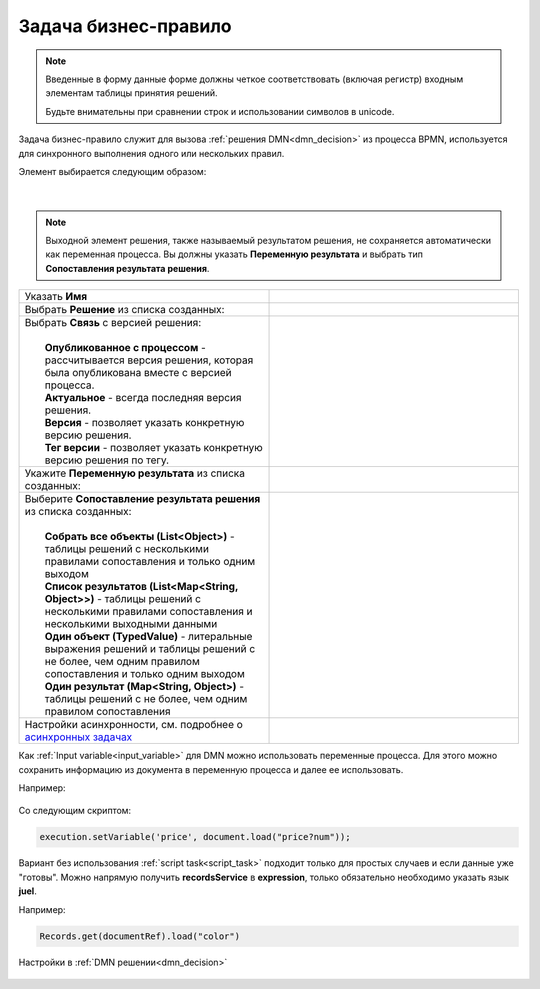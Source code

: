 Задача бизнес-правило
=======================

.. _business_rule_task:

.. note::

       Введенные в форму данные форме должны четкое соответствовать (включая регистр) входным элементам таблицы принятия решений.
       
       Будьте внимательны при сравнении строк и использовании символов в unicode.

Задача бизнес-правило служит для вызова :ref:`решения DMN<dmn_decision>` из процесса BPMN, используется для синхронного выполнения одного или нескольких правил.

Элемент выбирается следующим образом:

 .. image:: _static/business_rule_task/b_rule_1.png
       :width: 400
       :align: center

|

 .. image:: _static/business_rule_task/b_rule_2.png
       :width: 400
       :align: center

.. note::

      Выходной элемент решения, также называемый результатом решения, не сохраняется автоматически как переменная процесса. Вы должны указать **Переменную результата** и выбрать тип **Сопоставления результата решения**.

.. list-table::
      :widths: 5 5
      :class: tight-table 

      * - Указать **Имя**
        - 
               .. image:: _static/business_rule_task/b_rule_3.png
                :width: 250
                :align: center

      * - Выбрать **Решение** из списка созданных:
        - 
               .. image:: _static/business_rule_task/b_rule_4.png
                :width: 250
                :align: center

      * - | Выбрать **Связь** с версией решения:
          | 
          |  **Опубликованное с процессом** - рассчитывается версия решения, которая была опубликована вместе с версией процесса.
          |  **Актуальное** - всегда последняя версия решения.
          |  **Версия** - позволяет указать конкретную версию решения.
          |  **Тег версии** - позволяет указать конкретную версию решения по тегу.
        - 
               .. image:: _static/business_rule_task/b_rule_5.png
                :width: 250
                :align: center

      * - Укажите **Переменную результата** из списка созданных:
        - 
               .. image:: _static/business_rule_task/b_rule_6.png
                :width: 250
                :align: center

      * - | Выберите **Сопоставление результата решения** из списка созданных:
          | 
          |  **Собрать все объекты (List<Object>)** - таблицы решений с несколькими правилами сопоставления и только одним выходом
          |  **Список результатов (List<Map<String, Object>>)** - таблицы решений с несколькими правилами сопоставления и несколькими выходными данными
          |  **Один объект (TypedValue)** - литеральные выражения решений и таблицы решений с не более, чем одним правилом сопоставления и только одним выходом
          |  **Один результат (Map<String, Object>)** - таблицы решений с не более, чем одним правилом сопоставления
        - 
               .. image:: _static/business_rule_task/b_rule_7.png
                :width: 250
                :align: center

      * - Настройки асинхронности, см. подробнее о `асинхронных задачах <https://camunda.com/blog/2014/07/advanced-asynchronous-continuations/>`_ 
        - 
               .. image:: _static/business_rule_task/b_rule_8.png
                :width: 250
                :align: center


Как :ref:`Input variable<input_variable>` для DMN можно использовать переменные процесса. Для этого можно сохранить информацию из документа в переменную процесса и далее ее использовать.

Например:

 .. image:: _static/business_rule_task/b_rule_10.png
       :width: 500
       :align: center

Со следующим скриптом:

.. code-block::

       execution.setVariable('price', document.load("price?num"));


Вариант без использования :ref:`script task<script_task>` подходит только для простых случаев и если данные уже "готовы". 
Можно напрямую получить **recordsService** в **expression**, только обязательно необходимо указать язык **juel**.

Например:

.. code-block::

       Records.get(documentRef).load("color")

Настройки в :ref:`DMN решении<dmn_decision>`

 .. image:: _static/business_rule_task/b_rule_9.png
       :width: 500
       :align: center

